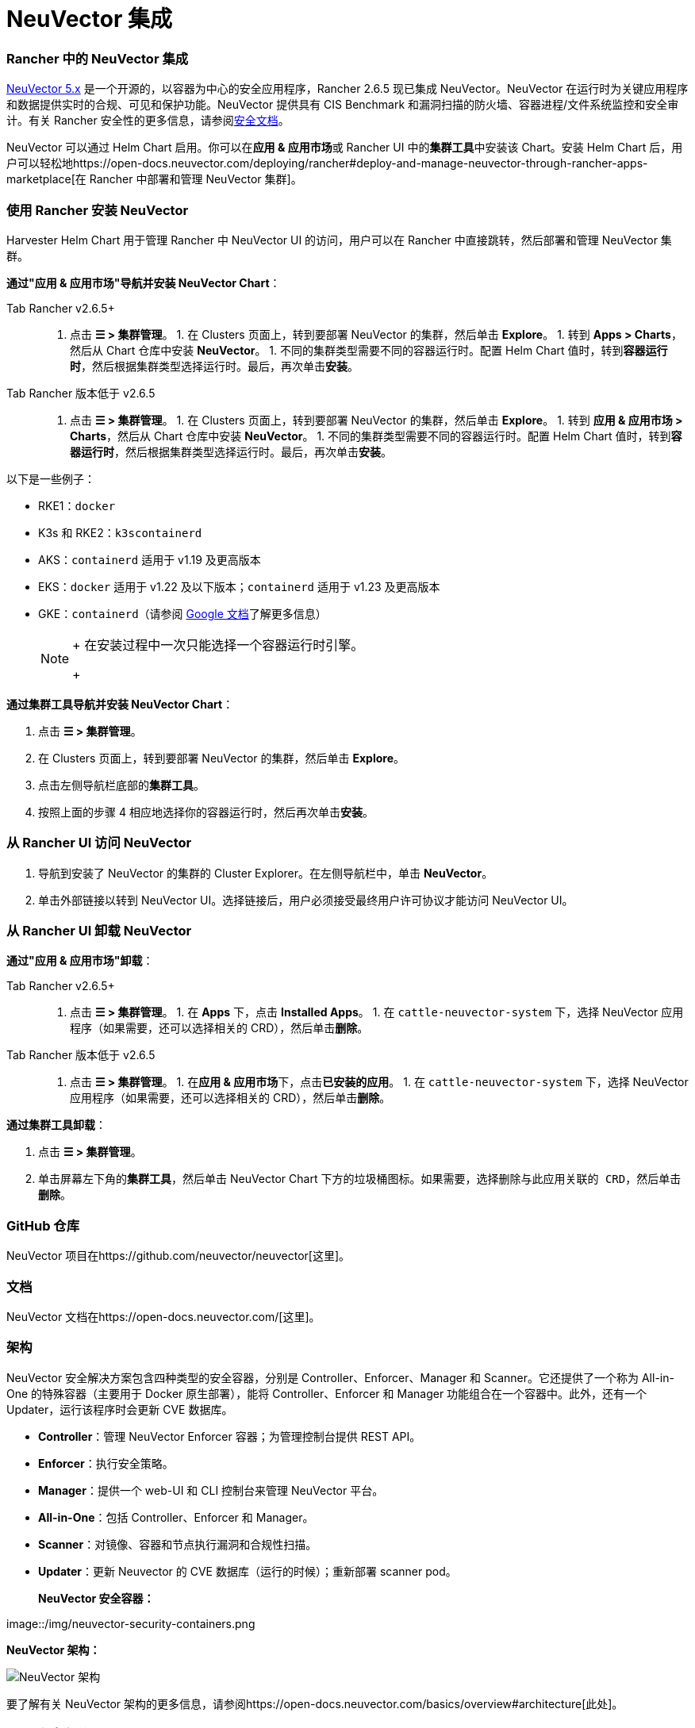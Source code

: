 = NeuVector 集成

=== Rancher 中的 NeuVector 集成

https://open-docs.neuvector.com/[NeuVector 5.x] 是一个开源的，以容器为中心的安全应用程序，Rancher 2.6.5 现已集成 NeuVector。NeuVector 在运行时为关键应用程序和数据提供实时的合规、可见和保护功能。NeuVector 提供具有 CIS Benchmark 和漏洞扫描的防火墙、容器进程/文件系统监控和安全审计。有关 Rancher 安全性的更多信息，请参阅xref:../pages-for-subheaders/rancher-security.adoc[安全文档]。

NeuVector 可以通过 Helm Chart 启用。你可以在**应用 & 应用市场**或 Rancher UI 中的**集群工具**中安装该 Chart。安装 Helm Chart 后，用户可以轻松地https://open-docs.neuvector.com/deploying/rancher#deploy-and-manage-neuvector-through-rancher-apps-marketplace[在 Rancher 中部署和管理 NeuVector 集群]。

=== 使用 Rancher 安装 NeuVector

Harvester Helm Chart 用于管理 Rancher 中 NeuVector UI 的访问，用户可以在 Rancher 中直接跳转，然后部署和管理 NeuVector 集群。

*通过"应用 & 应用市场"导航并安装 NeuVector Chart*：

[tabs,sync-group-id=rancher-version]
======
Tab Rancher v2.6.5+::
+
1. 点击 **☰ > 集群管理**。 1. 在 Clusters 页面上，转到要部署 NeuVector 的集群，然后单击 **Explore**。 1. 转到 **Apps > Charts**，然后从 Chart 仓库中安装 **NeuVector**。 1. 不同的集群类型需要不同的容器运行时。配置 Helm Chart 值时，转到**容器运行时**，然后根据集群类型选择运行时。最后，再次单击**安装**。 

Tab Rancher 版本低于 v2.6.5::
+
1. 点击 **☰ > 集群管理**。 1. 在 Clusters 页面上，转到要部署 NeuVector 的集群，然后单击 **Explore**。 1. 转到 **应用 & 应用市场 > Charts**，然后从 Chart 仓库中安装 **NeuVector**。 1. 不同的集群类型需要不同的容器运行时。配置 Helm Chart 值时，转到**容器运行时**，然后根据集群类型选择运行时。最后，再次单击**安装**。
======

以下是一些例子：

* RKE1：`docker`
* K3s 和 RKE2：`k3scontainerd`
* AKS：`containerd` 适用于 v1.19 及更高版本
* EKS：`docker` 适用于 v1.22 及以下版本；`containerd` 适用于 v1.23 及更高版本
* GKE：`containerd`（请参阅 https://cloud.google.com/kubernetes-engine/docs/concepts/using-containerd[Google 文档]了解更多信息）
+

[NOTE]
====
+
在安装过程中一次只能选择一个容器运行时引擎。
+
====


*通过集群工具导航并安装 NeuVector Chart*：

. 点击 *☰ > 集群管理*。
. 在 Clusters 页面上，转到要部署 NeuVector 的集群，然后单击 *Explore*。
. 点击左侧导航栏底部的**集群工具**。
. 按照上面的步骤 4 相应地选择你的容器运行时，然后再次单击**安装**。

=== 从 Rancher UI 访问 NeuVector

. 导航到安装了 NeuVector 的集群的 Cluster Explorer。在左侧导航栏中，单击 *NeuVector*。
. 单击外部链接以转到 NeuVector UI。选择链接后，用户必须接受``最终用户许可协议``才能访问 NeuVector UI。

=== 从 Rancher UI 卸载 NeuVector

*通过"应用 & 应用市场"卸载*：

[tabs,sync-group-id=rancher-version]
======
Tab Rancher v2.6.5+::
+
1. 点击 **☰ > 集群管理**。 1. 在 **Apps** 下，点击 **Installed Apps**。 1. 在 `cattle-neuvector-system` 下，选择 NeuVector 应用程序（如果需要，还可以选择相关的 CRD），然后单击**删除**。 

Tab Rancher 版本低于 v2.6.5::
+
1. 点击 **☰ > 集群管理**。 1. 在**应用 & 应用市场**下，点击**已安装的应用**。 1. 在 `cattle-neuvector-system` 下，选择 NeuVector 应用程序（如果需要，还可以选择相关的 CRD），然后单击**删除**。
======

*通过集群工具卸载*：

. 点击 *☰ > 集群管理*。
. 单击屏幕左下角的**集群工具**，然后单击 NeuVector Chart 下方的垃圾桶图标。如果需要，选择``删除与此应用关联的 CRD``，然后单击**删除**。

=== GitHub 仓库

NeuVector 项目在https://github.com/neuvector/neuvector[这里]。

=== 文档

NeuVector 文档在https://open-docs.neuvector.com/[这里]。

=== 架构

NeuVector 安全解决方案包含四种类型的安全容器，分别是 Controller、Enforcer、Manager 和 Scanner。它还提供了一个称为 All-in-One 的特殊容器（主要用于 Docker 原生部署），能将 Controller、Enforcer 和 Manager 功能组合在一个容器中。此外，还有一个 Updater，运行该程序时会更新 CVE 数据库。

* *Controller*：管理 NeuVector Enforcer 容器；为管理控制台提供 REST API。
* *Enforcer*：执行安全策略。
* *Manager*：提供一个 web-UI 和 CLI 控制台来管理 NeuVector 平台。
* *All-in-One*：包括 Controller、Enforcer 和 Manager。
* *Scanner*：对镜像、容器和节点执行漏洞和合规性扫描。
* *Updater*：更新 Neuvector 的 CVE 数据库（运行的时候）；重新部署 scanner pod。+++<figcaption>+++**NeuVector 安全容器：**+++</figcaption>+++

image::/img/neuvector-security-containers.png[NeuVector 安全容器]+++<figcaption>+++**NeuVector 架构：**+++</figcaption>+++

image::/img/neuvector-architecture.png[NeuVector 架构]

要了解有关 NeuVector 架构的更多信息，请参阅https://open-docs.neuvector.com/basics/overview#architecture[此处]。

=== CPU 和内存分配

以下是默认 NeuVector Chart 安装部署的最低计算资源推荐。请注意，未设置资源限制。

|===
| 容器 | CPU - 请求 | 内存 - 请求

| Controller
| 3（每个控制器需要 1GB 1vCPU）
| *

| Enforcer
| 所有节点上 (500MB .5vCPU)
| 1GB

| Manager
| 1 (500MB .5vCPU)
| *

| Scanner
| 3 (100MB .5vCPU)
| *
|===

* Controller、Manager 和 Scanner 容器合计至少需要 1GB 内存。

=== 强化集群支持 - Calico 和 Canal

[tabs]
======
Tab RKE1::
+
- 如果 PSP 设置为 true，则所有 NeuVector 组件都是可部署的。 **_v2.6.7 新功能_** 你需要为强化集群环境进行额外的配置，如下所示： 1. 点击 **☰ > 集群管理**。 1. 选择你创建的集群，并点击 **Explore**。 1. 在左侧导航栏中，点击 **Apps**。 1. 安装（或升级到）NeuVector 版本 `100.0.1+up2.2.2`。 - 在 **编辑选项** > **其它配置**下，选中复选框来启用 **Pod 安全策略**（无需其他配置）： ![为 RKE1 强化集群启用 PSP](/img/psp-nv-rke.png) 1. 点击右下角的**安装**。 

Tab RKE2::
+
- 如果 PSP 设置为 true，则可以部署 NeuVector 组件 Controller 和 Enforcer。 **仅适用于 NeuVector Chart 版本 100.0.0+up2.2.0**： - 对于 Manager、Scanner 和 Updater 组件，需要进行额外的配置，如下所示： ``` kubectl patch deploy neuvector-manager-pod -n cattle-neuvector-system --patch '{"spec":{"template":{"spec":{"securityContext":{"runAsUser": 5400}}}}}' kubectl patch deploy neuvector-scanner-pod -n cattle-neuvector-system --patch '{"spec":{"template":{"spec":{"securityContext":{"runAsUser": 5400}}}}}' kubectl patch cronjob neuvector-updater-pod -n cattle-neuvector-system --patch '{"spec":{"jobTemplate":{"spec":{"template":{"spec":{"securityContext":{"runAsUser": 5400}}}}}}}' ``` +
**_v2.6.7 新功能_** 你需要为强化集群环境进行额外的配置。 > **注意**：你必须更新 RKE2 和 K3s 强化集群中的配置，如下所示。 1. 点击 **☰ > 集群管理**。 1. 选择你创建的集群，并点击 **Explore**。 1. 在左侧导航栏中，点击**应用 & 应用市场**。 1. 安装（或升级到）NeuVector 版本 `100.0.1+up2.2.2`。 - 在 **编辑选项** > **其它配置**下，选中复选框来启用 **Pod 安全策略**。请注意，对于 `Manager runAsUser ID`、`Scanner runAsUser ID` 和 `Updater runAsUser ID`，你还必须输入大于 `0` 的值: ![为 RKE2 和 K3s 强化集群启用 PSP](/img/psp-nv-rke2.png) 1. 点击右下角的**安装**。
======

=== 启用 SELinux 的集群支持 - Calico 和 Canal

要在 RKE2 集群上启用 SELinux，请执行以下步骤：

* 如果 PSP 设置为 true，则可以部署 NeuVector 组件 Controller 和 Enforcer。

*仅适用于 NeuVector Chart 版本 100.0.0+up2.2.0*：

* 对于 Manager、Scanner 和 Updater 组件，需要进行额外的配置，如下所示：

----
kubectl patch deploy neuvector-manager-pod -n cattle-neuvector-system --patch '{"spec":{"template":{"spec":{"securityContext":{"runAsUser": 5400}}}}}'
kubectl patch deploy neuvector-scanner-pod -n cattle-neuvector-system --patch '{"spec":{"template":{"spec":{"securityContext":{"runAsUser": 5400}}}}}'
kubectl patch cronjob neuvector-updater-pod -n cattle-neuvector-system --patch '{"spec":{"jobTemplate":{"spec":{"template":{"spec":{"securityContext":{"runAsUser": 5400}}}}}}}'
----

=== 离线环境中的集群支持

* 所有 NeuVector 组件都可部署在离线环境中的集群上，无需任何额外配置。

=== 支持限制

* 目前仅支持管理员和集群所有者。
* 不支持 Fleet 多集群部署。
* Windows 集群不支持 NeuVector。

=== 其他限制

* 目前，如果 NeuVector partner Chart 已存在，则 NeuVector 功能 Chart 的安装会失败。要解决此问题，请卸载 NeuVector partner Chart 并重新安装 NeuVector 功能 Chart。
* Controller 未准备好时，有可能无法从 Rancher UI 访问 NeuVector UI。在此期间，Controller 将尝试重新启动，并且需要几分钟才能进入 active 状态。
* 安装 NeuVector Chart 时，不会针对不同的集群类型自动检测容器运行时。要解决此问题，你可以手动指定运行时。
